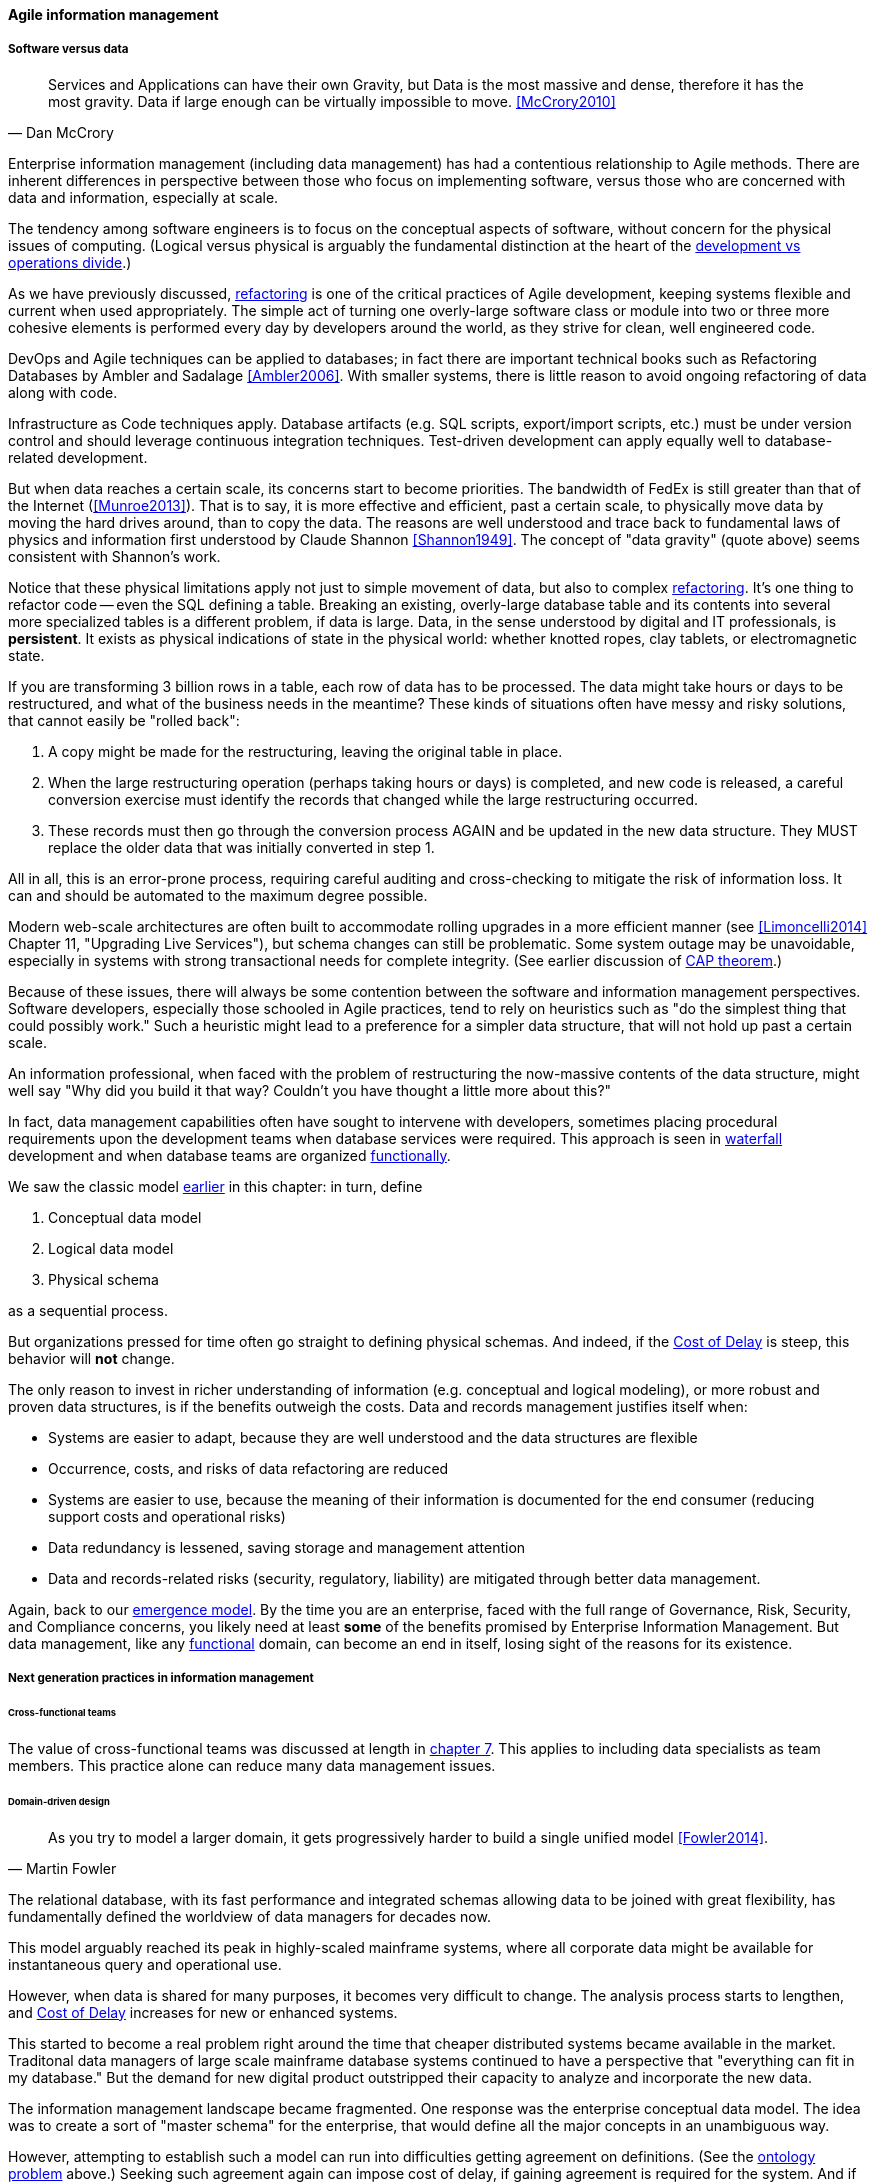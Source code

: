 ==== Agile information management

===== Software versus data
[quote, Dan McCrory]
Services and Applications can have their own Gravity, but Data is the most massive and dense, therefore it has the most gravity. Data if large enough can be virtually impossible to move.
<<McCrory2010>>

Enterprise information management (including data management) has had a contentious relationship to Agile methods. There are inherent differences in perspective between those who focus on implementing software, versus those who are concerned with data and information, especially at scale.

The tendency among software engineers is to focus on the conceptual aspects of software, without concern for the physical issues of computing. (Logical versus physical is arguably the fundamental distinction at the heart of the xref:continuous-delivery[development vs operations divide].)

As we have previously discussed, xref:refactoring[refactoring] is one of the critical practices of Agile development, keeping systems flexible and current when used appropriately. The simple act of turning one overly-large software class or module into two or three more cohesive elements is performed every day by developers around the world, as they strive for clean, well engineered code.

DevOps and Agile techniques can be applied to databases; in fact there are important technical books such as Refactoring Databases by Ambler and Sadalage <<Ambler2006>>. With smaller systems, there is little reason to avoid ongoing refactoring of data along with code.

Infrastructure as Code techniques apply. Database artifacts (e.g. SQL scripts, export/import scripts, etc.) must be under version control and should leverage continuous integration techniques. Test-driven development can apply equally well to database-related development.

But when data reaches a certain scale, its concerns start to become priorities. The bandwidth of FedEx is still greater than that of the Internet (<<Munroe2013>>). That is to say, it is more effective and efficient, past a certain scale, to physically move data by moving the hard drives around, than to copy the data. The reasons are well understood and trace back to fundamental laws of physics and information first understood by Claude Shannon <<Shannon1949>>. The concept of "data gravity" (quote above) seems consistent with Shannon's work.

Notice that these physical limitations apply not just to simple movement of data, but also to complex xref:refactoring[refactoring]. It's one thing to refactor code -- even the SQL defining a table. Breaking an existing, overly-large database table and its contents into several more specialized tables is a different problem, if data is large. Data, in the sense understood by digital and IT professionals, is *persistent*. It exists as physical indications of state in the physical world: whether knotted ropes, clay tablets, or electromagnetic state.

If you are transforming 3 billion rows in a table, each row of data has to be processed. The data might take hours or days to be restructured, and what of the business needs in the meantime? These kinds of situations often have messy and risky solutions, that cannot easily be "rolled back":

. A copy might be made for the restructuring, leaving the original table in place.
. When the large restructuring operation (perhaps taking hours or days) is completed, and new code is released, a careful conversion exercise must identify the records that changed while the large restructuring occurred.
. These records must then go through the conversion process AGAIN and be updated in the new data structure. They MUST replace the older data that was initially converted in step 1.

All in all, this is an error-prone process, requiring careful auditing and cross-checking to mitigate the risk of information loss. It can and should be automated to the maximum degree possible.

Modern web-scale architectures are often built to accommodate rolling upgrades in a more efficient manner (see <<Limoncelli2014>> Chapter 11, "Upgrading Live Services"), but schema changes can still be problematic. Some system outage may be unavoidable, especially in systems with strong transactional needs for complete integrity. (See earlier discussion of xref:CAP-theorem[CAP theorem].)

Because of these issues, there will always be some contention between the software and information management perspectives. Software developers, especially those schooled in Agile practices, tend to rely on heuristics such as "do the simplest thing that could possibly work." Such a heuristic might lead to a preference for a simpler data structure, that will not hold up past a certain scale.

An information professional, when faced with the problem of restructuring the now-massive contents of the data structure, might well say "Why did you build it that way? Couldn't you have thought a little more about this?"

In fact, data management capabilities often have sought to intervene with developers, sometimes placing procedural requirements upon the development teams when database services were required. This approach is seen in xref:1.03.02-Agile-history[waterfall] development and when database teams are organized xref:product-v-function[functionally].

We saw the classic model xref:data-modeling[earlier] in this chapter: in turn, define

. Conceptual data model
. Logical data model
. Physical schema

as a sequential process.

But organizations pressed for time often go straight to defining physical schemas. And indeed, if the xref:cost-of-delay[Cost of Delay] is steep, this behavior will *not* change.

The only reason to invest in richer understanding of information (e.g. conceptual and logical modeling), or more robust and proven data structures, is if the benefits outweigh the costs. Data and records management justifies itself when:

* Systems are easier to adapt, because they are well understood and the data structures are flexible
* Occurrence, costs, and risks of data refactoring are reduced
* Systems are easier to use, because the meaning of their information is documented for the end consumer (reducing support costs and operational risks)
* Data redundancy is lessened, saving storage and management attention
* Data and records-related risks (security, regulatory, liability) are mitigated through better data management.

Again, back to our xref:0.01-emergence[emergence model]. By the time you are an enterprise, faced with the full range of Governance, Risk, Security, and Compliance concerns, you likely need at least *some* of the benefits promised by Enterprise Information Management. But data management, like any xref:product-v-function[functional] domain, can become an end in itself, losing sight of the reasons for its existence.

===== Next generation practices in information management

====== Cross-functional teams
The value of cross-functional teams was discussed at length in xref:product-v-function[chapter 7]. This applies to including data specialists as team members. This practice alone can reduce many data management issues.

====== Domain-driven design
[quote, Martin Fowler]
As you try to model a larger domain, it gets progressively harder to build a single unified model <<Fowler2014>>.

The relational database, with its fast performance and integrated schemas allowing data to be joined with great flexibility, has fundamentally defined the worldview of data managers for decades now.

This model arguably reached its peak in highly-scaled mainframe systems, where all corporate data might be available for instantaneous query and operational use.

However, when data is shared for many purposes, it becomes very difficult to change. The analysis process starts to lengthen, and xref:cost-of-delay[Cost of Delay] increases for new or enhanced systems.

This started to become a real problem right around the time that cheaper distributed systems became available in the market. Traditonal data managers of large scale mainframe database systems continued to have a perspective that "everything can fit in my database." But the demand for new digital product outstripped their capacity to analyze and incorporate the new data.

The information management landscape became fragmented. One response was the enterprise conceptual data model. The idea was to create a sort of "master schema" for the enterprise, that would define all the major concepts in an unambiguous way.

However, attempting to establish such a model can run into difficulties getting agreement on definitions. (See the xref:ontology-problem[ontology problem] above.) Seeking such agreement again can impose cost of delay, if gaining agreement is required for the system. And if gaining agreement is optional, then why is agreement being sought? The risk is that the data architect becomes "ivory tower."

NOTE: In fact, there are theoretical concerns at the heart of philosophy with attempting to formulate universal ontologies. They are beyond the scope of this text but if you are interested, start by researching _semiotics_ and _postmodernism_. Such concerns may seem academic, but we see their consequences in the practical difficulty of creating universal data models.

A pragmatic response to these difficulties is represented in the Martin Fowler quote above. Fowler recommends the practice of domain-driven design, which accepts the fact that "Different groups of people will use subtly different vocabularies in different parts of a large organization" <<Fowler2014>> and quotes Eric Evans that "total unification of the domain model for a large system will not be feasible or cost-effective" <<Evans2004>>.

Instead, there are various techniques for relating these contexts, beyond the scope of this book. (See <<Evans2004>>.) Some will argue for the use of microservices, but data always wants to be recombined, so microservices have limitations as a solution for the problems of information management.

And, before you completely adopt a domain-driven design approach, be certain you understand the consequences for data governance and records management. Human resources records are human resources records and must be handled appropriately. Regulators and courts will not accept "domain driven design" as a defense for non-compliance.

anchor:schema-less[]

====== Generic structures and inferred schemas

Schema development - the creation of detailed logical and physical data and/or object models - is time consuming and requires certain skills. Sometimes, application developers try to use highly generic structures in the database. Relational databases and their administrators prefer distinct tables for Customer, Invoice, and Product, with specifically identified attributes such as Invoice Date. Periodically, developers might call up the database administrator and have a conversation like this (only slightly exaggerated):

"I need some tables."

"OK, what are their descriptions?"

"Just give me 20 or so tables with 50 columns each. Call them Table1 through Table20 and Column1 through Column50. Make the columns 5000-character strings, that way they can hold anything."

"Ummm... You need to model the data. The tables and columns have to have names we can understand."

"Why? I'll have all that in the code."

These conversations usually would result in an unsatisfied developer and a DBA further convinced that developers just didn't understand data.

A relational database, for example, will not perform well at scale using such an approach. Also, there is nothing preventing the developer from mixing data in the tables, using the same columns to store different things.

This might not be a problem for smaller organizations, but in organizations with compliance requirements, knowing with confidence what data is stored where is not optional.

This does not mean that the developer was completely off track. New approaches to data warehousing use generic schemas similar to what the developer was requesting. Speed of indexing and proper records management, can be solved in a variety of ways.

Recently, the concept of the "data lake" has gained traction.

Some data has always been a challenge to adapt into traditional, rigid, structured relational databases. Modern “web-scale” companies such as Google have pioneered new, less structured data management tools and techniques.

The data lake integrates data from a large variety of sources, but does not seek to integrate them into one master structure (also known as a schema) when they are imported. Instead, the data lake requires the analysts to specify a structure when the data is extracted for analysis. This is known as "schema-on-read," in contrast to the traditional model of "schema on write."

Data lakes, and the platforms that support them (such as Hadoop) were originally created high volume web data such as generated by Google. There was no way that traditional relational databases could scale to these needs, and the data was not transactional – it was harvested and in general never updated afterwards.

This is an increasingly important kind of workload for  digital organizations. As the Internet of Things takes shape, and digital devices are embedded throughout daily experiences, high-volume, adaptable datastores (such as data lakes) will continue to spread.

Because log formats change, and the collaboration data is semi-structured, analytics will likely be better served with a “schema on read” approach. However, this means that the operational analysis is significant development. Simplifying the load logic only defers the complexity. The data lake analyst must have a thorough understanding of the various event formats and other data brought into the lake, in order to write the operational analysis query.

"Schema on read" still may be a more efficient approach however. Extensive schema development done up front may be invalidated by actual data use, and heavyweight approaches are not as compatible with fast feedback. (Data services are also a form of product development and therefore fast xref:2.00.01-feedback[feedback] on their use is beneficial; the problem again is one of data gravity. Fast feedback works in software because code is orders of magnitude easier to change.)

Schema inference at the most general shades into _ontology mining_. In ontology mining, data (usually text-heavy) is analyzed by algorithms to derive the data model. If one reads a textbook about the retail business, one might easily infer that there are concepts such as "store," "customer," "warehouse," and "supplier." Information technology has reached a point where such analysis itself can be automated, to a degree. Certain analytics systems have the ability to display an inferred table structure derived from unstructured or semi-structured data. This is an active area of research, development, and product innovation.

 cite

The challenge is that data still needs to be tagged and identified; *regulatory concerns do not go away* just because one is using a NoSQL database.

For further information and the current state of industry practice on these questions, see the professional associations at the end of this chapter.

====== Append-only to the rescue?
Another technique that is changing the data management landscape is the concept of append-only. Traditional databases *change* values; for example, if you change "1004 Oak Av." to "2010 Elm St." in an address field, the old value is (in general) *gone*, unless you have specifically engineered the system to preserve it.

A common approach is the idea of "audited" or "effective-dated" fields, which have existed for decades. In an effective-dated approach, the "change" to the address actually looks like this in the database:
[cols="3*", options="header"]
|====
|Street address|From|To
|1004 Oak Av.|12/1/1995|9/1/2016
|2010 Elm St.|9/2/2016|Present
|====
Determining the correct address requires a query on the To date field. (This is only an example, there are many ways of solving the problem.)

In this approach, data accumulates and is not deleted. (Capacity problems can of course result.) Append-only takes the idea of effective dating and applies it across the entire database. No values are ever changed, they are only superseded by further appends.

This is a powerful technique, especially as storage costs go down. It can be combined with the data lake to create systems of great flexibility. But there are no silver bullets. Suppose that a distributed system has sacrificed consistency for availability and partition-tolerance (see xref:CAP-theorem[CAP theorem]). In that case, the system may wind up with data such as:

[cols="3*", options="header"]
|====
|Street address|From|To
|1004 Oak Av.|12/1/1995|9/1/2016
|2010 Elm St.|9/2/2016|Present
|574 Maple St.|9/2/2016|Present
|====

This is now a xref:data-quality[data quality] issue, requiring after-the-fact exception analysis and remediation.

Append-only complements architectural and programming language trends towards _immutability_.

anchor:test-data-mgmt[]

====== Test data
[quote, Puppet Labs/DevOps Research and Assessment, 2016 State of DevOps Report]
...when teams have adequate test data to run automated tests, and can create that data on demand, they see better IT performance

A non-obvious and non-trivial problem at the intersection of Enterprise Information Management and DevOps is test data management.

What is test data management?

Suppose you are a developer working on a data-intensive system, one that (for example) handles millions of customer or supply chain records.

Your code needs to support a wide variety of data inputs and outputs. At first, you just entered a few test names and addresses, like "Mickey Mouse" or "Bugs Bunny, 123 Carrot Way, Albuquerque, New Mexico 10001."

But this nonsensical data quickly was shown to not work. For example, if you are testing integration with an address-scrubbing service, you will get an error with an address in New Mexico that shows a ZIP code of 10001. (Actually, the nonsensical data is useful in testing that particular error scenario. But that is only one of many error scenarios.)

Based on hearing anecdotal concerns, the authors of the _2016 State of DevOps_ report examined test data management practices and found that they correlated postively with "better IT performance, lower change failure rates, and lower levels of deployment pain and rework" <<Forsgren2016>>, p. 29. In particular, the report suggests that test data be minimized and created from a blank slate wherever possible.

Taking data from production systems as a basis for testing is also frequently done. However, such data must be sanitized -- sensitive information such as social security number must be removed. This can be done automatically, but then such automation must itself be developed and maintained, and the extensive production data set may (in effect) be driving a large amount of non-value-add testing.

In general, test data management techniques will vary greatly by application and problem domain. The primary recommendation here is to invest in solving the problem, understanding that up-front investments in automation will pay off. The high-performing product team will have to solve the "how" of doing it appropriately for their particular situation.


====== Non-invasive data governance (Seiner?)
